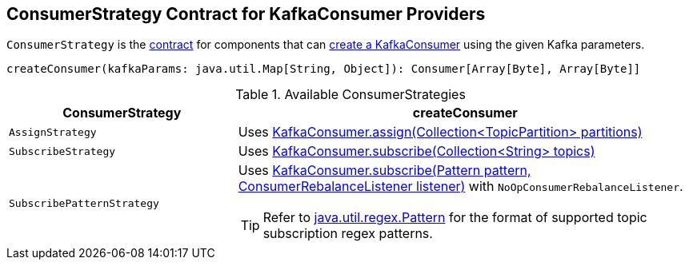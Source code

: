 == [[ConsumerStrategy]] ConsumerStrategy Contract for KafkaConsumer Providers

`ConsumerStrategy` is the <<contract, contract>> for components that can <<createConsumer, create a KafkaConsumer>> using the given Kafka parameters.

[[contract]]
[[createConsumer]]
[source, scala]
----
createConsumer(kafkaParams: java.util.Map[String, Object]): Consumer[Array[Byte], Array[Byte]]
----

[[available-consumerstrategies]]
.Available ConsumerStrategies
[cols="1,2",options="header",width="100%"]
|===
| ConsumerStrategy
| createConsumer

| [[AssignStrategy]] `AssignStrategy`
| Uses link:++http://kafka.apache.org/0110/javadoc/org/apache/kafka/clients/consumer/KafkaConsumer.html#assign(java.util.Collection)++[KafkaConsumer.assign(Collection<TopicPartition> partitions)]

| [[SubscribeStrategy]] `SubscribeStrategy`
| Uses link:++http://kafka.apache.org/0110/javadoc/org/apache/kafka/clients/consumer/KafkaConsumer.html#subscribe(java.util.Collection)++[KafkaConsumer.subscribe(Collection<String> topics)]

| [[SubscribePatternStrategy]] `SubscribePatternStrategy`
a| Uses link:++http://kafka.apache.org/0110/javadoc/org/apache/kafka/clients/consumer/KafkaConsumer.html#subscribe(java.util.regex.Pattern,%20org.apache.kafka.clients.consumer.ConsumerRebalanceListener)++[KafkaConsumer.subscribe(Pattern pattern, ConsumerRebalanceListener listener)] with `NoOpConsumerRebalanceListener`.

TIP: Refer to http://docs.oracle.com/javase/8/docs/api/java/util/regex/Pattern.html[java.util.regex.Pattern] for the format of supported topic subscription regex patterns.
|===
